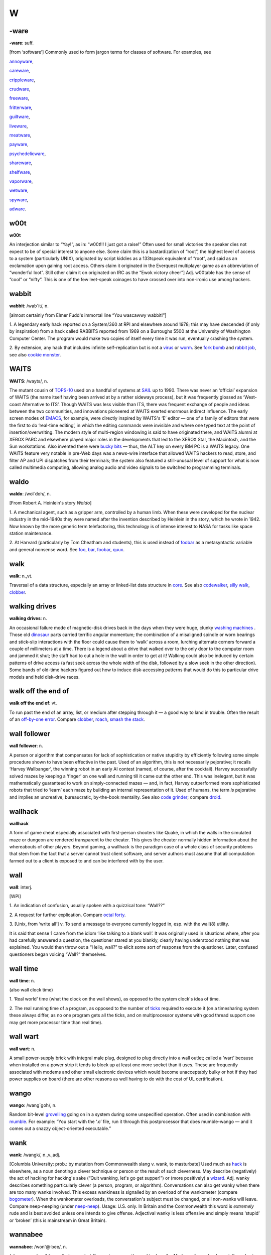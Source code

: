 ==
W
==

-ware
======


**-ware**: suff.

[from ‘software’] Commonly used to form jargon terms for classes of
software. For examples, see 

`annoyware <../A/annoyware.html>`__,

`careware <../C/careware.html>`__,

`crippleware <../C/crippleware.html>`__,

`crudware <../C/crudware.html>`__,

`freeware <../F/freeware.html>`__,

`fritterware <../F/fritterware.html>`__,

`guiltware <../G/guiltware.html>`__,

`liveware <../L/liveware.html>`__,

`meatware <../M/meatware.html>`__, 

`payware <../P/payware.html>`__,

`psychedelicware <../P/psychedelicware.html>`__,

`shareware <../S/shareware.html>`__,

`shelfware <../S/shelfware.html>`__,

`vaporware <../V/vaporware.html>`__, 

`wetware <wetware.html>`__,

`spyware <../S/spyware.html>`__,

`adware <../A/adware.html>`__.



w00t
============


**w00t**

An interjection similar to “Yay!”, as in: “w00t!!! I just got a raise!”
Often used for small victories the speaker dies not expect to be of
special interest to anyone else. Some claim this is a bastardization of
“root”, the highest level of access to a system (particularly UNIX),
originated by script kiddies as a 133tspeak equivalent of “root”, and
said as an exclamation upon gaining root access. Others claim it
originated in the Everquest multiplayer game as an abbreviation of
“wonderful loot”. Still other claim it on originated on IRC as the “Ewok
victory cheer”] Adj. w00table has the sense of “cool” or “nifty”. This
is one of the few leet-speak coinages to have crossed over into
non-ironic use among hackers.

wabbit
============



**wabbit**: /wab´it/, n.

[almost certainly from Elmer Fudd's immortal line “You wascawwy
wabbit!”]

1. A legendary early hack reported on a System/360 at RPI and elsewhere
around 1978; this may have descended (if only by inspiration) from a
hack called RABBITS reported from 1969 on a Burroughs 5500 at the
University of Washington Computer Center. The program would make two
copies of itself every time it was run, eventually crashing the system.

2. By extension, any hack that includes infinite self-replication but is
not a `virus <../V/virus.html>`__ or `worm <worm.html>`__. See
`fork bomb <../F/fork-bomb.html>`__ and `rabbit
job <../R/rabbit-job.html>`__, see also `cookie
monster <../C/cookie-monster.html>`__.


WAITS
=======



**WAITS**: /wayts/, n.

The mutant cousin of `TOPS-10 <../T/TOPS-10.html>`__ used on a handful
of systems at `SAIL <../S/SAIL.html>`__ up to 1990. There was never an
‘official’ expansion of WAITS (the name itself having been arrived at by
a rather sideways process), but it was frequently glossed as ‘West-coast
Alternative to ITS’. Though WAITS was less visible than ITS, there was
frequent exchange of people and ideas between the two communities, and
innovations pioneered at WAITS exerted enormous indirect influence. The
early screen modes of `EMACS <../E/EMACS.html>`__, for example, were
directly inspired by WAITS's ‘E’ editor — one of a family of editors
that were the first to do ‘real-time editing’, in which the editing
commands were invisible and where one typed text at the point of
insertion/overwriting. The modern style of multi-region windowing is
said to have originated there, and WAITS alumni at XEROX PARC and
elsewhere played major roles in the developments that led to the XEROX
Star, the Macintosh, and the Sun workstations. Also invented there were
`bucky bits <../B/bucky-bits.html>`__ — thus, the ALT key on every IBM
PC is a WAITS legacy. One WAITS feature very notable in pre-Web days was
a news-wire interface that allowed WAITS hackers to read, store, and
filter AP and UPI dispatches from their terminals; the system also
featured a still-unusual level of support for what is now called
multimedia computing, allowing analog audio and video signals to be
switched to programming terminals.


waldo
===========



**waldo**: /wol´doh/, n.

[From Robert A. Heinlein's story *Waldo*]

1. A mechanical agent, such as a gripper arm, controlled by a human
limb. When these were developed for the nuclear industry in the
mid-1940s they were named after the invention described by Heinlein in
the story, which he wrote in 1942. Now known by the more generic term
telefactoring, this technology is of intense interest to NASA for tasks
like space station maintenance.

2. At Harvard (particularly by Tom Cheatham and students), this is used
instead of `foobar <../F/foobar.html>`__ as a metasyntactic variable
and general nonsense word. See `foo <../F/foo.html>`__,
`bar <../B/bar.html>`__, `foobar <../F/foobar.html>`__,
`quux <../Q/quux.html>`__.


walk
=======



**walk**: n.,vt.

Traversal of a data structure, especially an array or linked-list data
structure in `core <../C/core.html>`__. See also
`codewalker <../C/codewalker.html>`__, `silly
walk <../S/silly-walk.html>`__, `clobber <../C/clobber.html>`__.



walking drives
==============



**walking drives**: n.

An occasional failure mode of magnetic-disk drives back in the days when
they were huge, clunky `washing machines <washing-machine.html>`__ .
Those old `dinosaur <../D/dinosaur.html>`__ parts carried terrific
angular momentum; the combination of a misaligned spindle or worn
bearings and stick-slip interactions with the floor could cause them to
‘walk’ across a room, lurching alternate corners forward a couple of
millimeters at a time. There is a legend about a drive that walked over
to the only door to the computer room and jammed it shut; the staff had
to cut a hole in the wall in order to get at it! Walking could also be
induced by certain patterns of drive access (a fast seek across the
whole width of the disk, followed by a slow seek in the other
direction). Some bands of old-time hackers figured out how to induce
disk-accessing patterns that would do this to particular drive models
and held disk-drive races.



walk off the end of
====================



**walk off the end of**: vt.

To run past the end of an array, list, or medium after stepping through
it — a good way to land in trouble. Often the result of an `off-by-one
error <../O/off-by-one-error.html>`__. Compare
`clobber <../C/clobber.html>`__, `roach <../R/roach.html>`__,
`smash the stack <../S/smash-the-stack.html>`__.


wall follower
=================


**wall follower**: n.

A person or algorithm that compensates for lack of sophistication or
native stupidity by efficiently following some simple procedure shown to
have been effective in the past. Used of an algorithm, this is not
necessarily pejorative; it recalls ‘Harvey Wallbanger’, the winning
robot in an early AI contest (named, of course, after the cocktail).
Harvey successfully solved mazes by keeping a ‘finger’ on one wall and
running till it came out the other end. This was inelegant, but it was
mathematically guaranteed to work on simply-connected mazes — and, in
fact, Harvey outperformed more sophisticated robots that tried to
‘learn’ each maze by building an internal representation of it. Used of
humans, the term *is* pejorative and implies an uncreative,
bureaucratic, by-the-book mentality. See also `code
grinder <../C/code-grinder.html>`__; compare
`droid <../D/droid.html>`__.

wallhack
================


**wallhack**

A form of game cheat especially associated with first-person shooters
like Quake, in which the walls in the simulated maze or dungeon are
rendered transparent to the cheater. This gives the cheater normally
hidden information about the whereabouts of other players. Beyond
gaming, a wallhack is the paradigm case of a whole class of security
problems that stem from the fact that a server cannot trust client
software, and server authors must assume that all computation farmed out
to a client is exposed to and can be interfered with by the user.


wall
=======



**wall**: interj.

[WPI]

1. An indication of confusion, usually spoken with a quizzical tone:
“Wall??”

2. A request for further explication. Compare `octal
forty <../O/octal-forty.html>`__.

3. [Unix, from ‘write all’] v. To send a message to everyone currently
logged in, esp. with the wall(8) utility.

It is said that sense 1 came from the idiom ‘like talking to a blank
wall’. It was originally used in situations where, after you had
carefully answered a question, the questioner stared at you blankly,
clearly having understood nothing that was explained. You would then
throw out a “Hello, wall?” to elicit some sort of response from the
questioner. Later, confused questioners began voicing “Wall?”
themselves.



wall time
=============


**wall time**: n.

(also wall clock time)

1. ‘Real world’ time (what the clock on the wall shows), as opposed to
the system clock's idea of time.

2. The real running time of a program, as opposed to the number of
`ticks <../T/tick.html>`__ required to execute it (on a timesharing
system these always differ, as no one program gets all the ticks, and on
multiprocessor systems with good thread support one may get more
processor time than real time).



wall wart
==========



**wall wart**: n.

A small power-supply brick with integral male plug, designed to plug
directly into a wall outlet; called a ‘wart’ because when installed on a
power strip it tends to block up at least one more socket than it uses.
These are frequently associated with modems and other small electronic
devices which would become unacceptably bulky or hot if they had power
supplies on board (there are other reasons as well having to do with the
cost of UL certification).



wango
==========



**wango**: /wang´goh/, n.

Random bit-level `grovelling <../G/grovel.html>`__ going on in a
system during some unspecified operation. Often used in combination with
`mumble <../M/mumble.html>`__. For example: “You start with the ‘.o’
file, run it through this postprocessor that does mumble-wango — and it
comes out a snazzy object-oriented executable.”


wank
=======





**wank**: /wangk/, n.,v.,adj.

[Columbia University: prob.: by mutation from Commonwealth slang v.
wank, to masturbate] Used much as `hack <../H/hack.html>`__ is
elsewhere, as a noun denoting a clever technique or person or the result
of such cleverness. May describe (negatively) the act of hacking for
hacking's sake (“Quit wanking, let's go get supper!”) or (more
positively) a `wizard <wizard.html>`__. Adj. wanky describes something
particularly clever (a person, program, or algorithm). Conversations can
also get wanky when there are too many wanks involved. This excess
wankiness is signalled by an overload of the wankometer (compare
`bogometer <../B/bogometer.html>`__). When the wankometer overloads,
the conversation's subject must be changed, or all non-wanks will leave.
Compare neep-neeping (under `neep-neep <../N/neep-neep.html>`__).
Usage: U.S. only. In Britain and the Commonwealth this word is
*extremely* rude and is best avoided unless one intends to give offense.
Adjectival wanky is less offensive and simply means ‘stupid’ or ‘broken’
(this is mainstream in Great Britain).

wannabee
============




**wannabee**: /won'@·bee/, n.

(also, more plausibly, spelled wannabe) [from a term recently used to
describe Madonna fans who dress, talk, and act like their idol; prob.:
originally from biker slang] A would-be `*hacker* <../H/hacker.html>`__.
The connotations of this term differ sharply depending on the age and
exposure of the subject. Used of a person who is in or might be entering
`larval stage <../L/larval-stage.html>`__, it is semi-approving; such
wannabees can be annoying but most hackers remember that they, too, were
once such creatures. When used of any professional programmer, CS
academic, writer, or `suit <../S/suit.html>`__, it is derogatory,
implying that said person is trying to cuddle up to the hacker mystique
but doesn't, fundamentally, have a prayer of understanding what it is
all about. Overuse of terms from this lexicon is often an indication of
the `wannabee <wannabee.html>`__ nature. Compare
`newbie <../N/newbie.html>`__.

Historical note: The wannabee phenomenon has a slightly different flavor
now (1993) than it did ten or fifteen years ago. When the people who are
now hackerdom's tribal elders were in `larval
stage <../L/larval-stage.html>`__, the process of becoming a hacker was
largely unconscious and unaffected by models known in popular culture —
communities formed spontaneously around people who, *as individuals*,
felt irresistibly drawn to do hackerly things, and what wannabees
experienced was a fairly pure, skill-focused desire to become similarly
wizardly. Those days of innocence are gone forever; society's adaptation
to the advent of the microcomputer after 1980 included the elevation of
the hacker as a new kind of folk hero, and the result is that some
people semi-consciously set out to *be hackers* and borrow hackish
prestige by fitting the popular image of hackers. Fortunately, to do
this really well, one has to actually become a wizard. Nevertheless,
old-time hackers tend to share a poorly articulated disquiet about the
change; among other things, it gives them mixed feelings about the
effects of public compendia of lore like this one.



war-chalking
===============




**war-chalking**

[play on `war-driving <war-driving.html>`__; the first syllable has
since been reinterpreted as an acronym for “wireless access revolution”]
The practice of using chalk marks similar to hobo signs to indicate the
nearby presence of a wireless Internet access point, a boon to strolling
hackers with laptops. The concept was first floated in early 2002 and
was instantly seized upon with cries of glee by hackers all over the
portions of the world urbanized enough to have sidewalks and access
points. The process rather recalls the explosive spread of heraldry in
the medieval Europe of the 1120s. There is a site that `explains the
symbology <http://www.warchalking.org/>`__;.



war dialer
=============


**war dialer**: n.

[originally from ‘wargames dialer’, a reference to the movie *War
Games*] A cracking tool, a program that calls a given list or range of
phone numbers and records those which answer with handshake tones (and
so might be entry points to computer or telecommunications systems).
Some of these programs have become quite sophisticated, and can now
detect modem, fax, or PBX tones and log each one separately. The war
dialer is one of the most important tools in the
`phreaker's <../P/phreaker.html>`__ kit. These programs evolved from
early `demon dialer <../D/demon-dialer.html>`__\ s.



war-driving
=============


**war-driving**

[play on `war dialer <war-dialer.html>`__; also as single word
wardriving] Driving around looking for unsecured wireless Internet
access points to connect to. More at the `War Driving home
page <http://www.personaltelco.net/index.cgi/WarDriving>`__. Compare
`war-chalking <war-chalking.html>`__.



warez d00dz
===============



**warez d00dz**: /weirz doodz/, n.

A substantial subculture of `crackers <../C/cracker.html>`__ refer
to themselves as warez d00dz; there is evidently some connection with
`B1FF <../B/B1FF.html>`__ here. As ‘Ozone Pilot’, one former warez
d00d, wrote:

    Warez d00dz get illegal copies of copyrighted software. If it has
    copy protection on it, they break the protection so the software can
    be copied. Then they distribute it around the world via several
    gateways. Warez d00dz form badass group names like RAZOR and the
    like. They put up boards that distribute the latest ware, or pirate
    program. The whole point of the Warez sub-culture is to get the
    pirate program released and distributed before any other group. I
    know, I know. But don't ask, and it won't hurt as much. This is how
    they prove their poweress [sic]. It gives them the right to say, “I
    released King's Quest IVXIX before you so obviously my testicles are
    larger.” Again don't ask...

The studly thing to do if one is a warez d00d, it appears, is emit 0-day
warez, that is copies of commercial software copied and cracked on the
same day as its retail release. Warez d00ds also hoard software in a big
way, collecting untold megabytes of arcade-style games, pornographic
JPGs, and applications they'll never use onto their hard disks. As Ozone
Pilot acutely observes:

    [BELONG] is the only word you will need to know. Warez d00dz want to
    belong. They have been shunned by everyone, and thus turn to
    cyberspace for acceptance. That is why they always start groups like
    TGW, FLT, USA and the like. Structure makes them happy. [...] Warez
    d00dz will never have a handle like “Pink Daisy” because warez d00dz
    are insecure. Only someone who is very secure with a good dose of
    self-esteem can stand up to the cries of fag and girlie-man. More
    likely you will find warez d00dz with handles like: Doctor Death,
    Deranged Lunatic, Hellraiser, Mad Prince, Dreamdevil, The Unknown,
    Renegade Chemist, Terminator, and Twin Turbo. They like to sound
    badass when they can hide behind their terminals. More likely, if
    you were given a sample of 100 people, the person whose handle is
    Hellraiser is the last person you'd associate with the name.

The contrast with Internet hackers is stark and instructive. See

`cracker <../C/cracker.html>`__, `wannabee <wannabee.html>`__, `handle <../H/handle.html>`__, `elite <../E/elite.html>`__, `courier <../C/courier.html>`__, `leech <../L/leech.html>`__; compare `weenie <weenie.html>`__, `spod <../S/spod.html>`__.



warez
==========



**warez**: /weirz/, n.

Widely used in `cracker <../C/cracker.html>`__ subcultures to denote
cracked version of commercial software, that is versions from which
copy-protection has been stripped. Hackers recognize this term but don't
use it themselves. See `warez d00dz <warez-d00dz.html>`__,
`courier <../C/courier.html>`__, `leech <../L/leech.html>`__, `elite <../E/elite.html>`__.



warez kiddies
==============


**warez kiddies**: n.

Even more derogatory way of referring to `warez
d00dz <warez-d00dz.html>`__; refers to the fact that most warez d00dz
are around the age of puberty. Compare `script
kiddies <../S/script-kiddies.html>`__.



warlording
================


**warlording**: v.

[from the Usenet group ``alt.fan.warlord``] The act of excoriating a
bloated, ugly, or derivative `sig block <../S/sig-block.html>`__.
Common grounds for warlording include the presence of a signature
rendered in a `BUAF <../B/BUAF.html>`__, over-used or cliched `sig
quotes <../S/sig-quote.html>`__, ugly `ASCII
art <../A/ASCII-art.html>`__, or simply excessive size. The original
‘Warlord’ was a `B1FF <../B/B1FF.html>`__-like
`newbie <../N/newbie.html>`__ c.1991 who featured in his sig a
particularly large and obnoxious ASCII graphic resembling the sword of
Conan the Barbarian in the 1981 John Milius movie; the group name
``alt.fan.warlord`` was sarcasm, and the characteristic mode of
warlording is devastatingly sarcastic praise. See also `McQuary
limit <../M/McQuary-limit.html>`__.


warm boot
=============



**warm boot**: n.

See `boot <../B/boot.html>`__.



wart
=========



**wart**: n.

A small, `crocky <../C/crock.html>`__ `feature <../F/feature.html>`__ that sticks out of an otherwise `clean <../C/clean.html>`__ design. Something conspicuous for
localized ugliness, especially a special-case exception to a general
rule. For example, in some versions of csh(1), single quotes literalize
every character inside them except ``!``. In ANSI C, the ``??`` syntax
used for obtaining ASCII characters in a foreign environment is a wart.
See also `miswart <../M/miswart.html>`__.



washing machine
================


**washing machine**: n.

1. Old-style 14-inch hard disks in floor-standing cabinets. So called
because of the size of the cabinet and the ‘top-loading’ access to the
media packs — and, of course, they were always set on ‘spin cycle’. The
washing-machine idiom transcends language barriers; it is even used in
Russian hacker jargon. See also `walking
drives <walking-drives.html>`__. The thick channel cables connecting
these were called bit hoses (see `hose <../H/hose.html>`__, sense 3).

|image0|



2. [CMU] A machine used exclusively for `washing
software <washing-software.html>`__. CMU has clusters of these.


.. |image0| image:: ../graphics/76-02-14.png

washing software
=================




**washing software**: n.

The process of recompiling a software distribution (used more often when
the recompilation is occuring from scratch) to pick up and merge
together all of the various changes that have been made to the source.

water MIPS
===========



**water MIPS**: n.

(see `MIPS <../M/MIPS.html>`__, sense 2) Large, water-cooled machines
of either today's ECL-supercomputer flavor or yesterday's traditional
`mainframe <../M/mainframe.html>`__ type.

|image0|

A really unusual kind of `water MIPS <water-MIPS.html>`__.



.. |image0| image:: ../graphics/74-08-18.png

wave a dead chicken
=====================



**wave a dead chicken**: v.

To perform a ritual in the direction of crashed software or hardware
that one believes to be futile but is nevertheless necessary so that
others are satisfied that an appropriate degree of effort has been
expended. “I'll wave a dead chicken over the source code, but I really
think we've run into an OS bug.” Compare `voodoo
programming <../V/voodoo-programming.html>`__, `rain dance <../R/rain-dance.html>`__; see also `casting the runes <../C/casting-the-runes.html>`__.



weasel
============



**weasel**: n.

[Cambridge] A naive user, one who deliberately or accidentally does
things that are stupid or ill-advised. Roughly synonymous with
`loser <../L/loser.html>`__.



webify
===========



**webify**: n.

To put a piece of (possibly already existing) material on the WWW.
Frequently used for papers (“Why don't you webify all your
publications?”) or for demos (“They webified their 6.866 final
project”). This term seems to have been (rather logically) independently
invented multiple times in the early 1990s.



webmaster
==============


**webmaster**: n.

[WWW: from `postmaster <../P/postmaster.html>`__] The person at a site
providing World Wide Web information who is responsible for maintaining
the public pages and keeping the Web server running and properly
configured.



web pointer
=============




**web pointer**: n.

A World Wide Web `URL <../U/URL.html>`__. See also
`hotlink <../H/hotlink.html>`__, which has slightly different
connotations.



web ring
===========



**web ring**: n.

Two or more web sites connected by prominent links between sites sharing
a common interest or theme. Usually such cliques have the topology of a
ring, in order to make it easy for visitors to navigate through all of
them.


web toaster
=============




**web toaster**: n.

A small specialized computer, shipped with no monitor or keyboard or any
other external peripherals, pre-configured to be controlled through an
Ethernet port and function as a WWW server. Products of this kind (for
example the Cobalt Qube) are often about the size of a toaster. See
`toaster <../T/toaster.html>`__; compare `video
toaster <../V/video-toaster.html>`__.

wedged
============




**wedged**: adj.

1. To be stuck, incapable of proceeding without help. This is different
from having crashed. If the system has crashed, it has become totally
non-functioning. If the system is wedged, it is trying to do something
but cannot make progress; it may be capable of doing a few things, but
not be fully operational. For example, a process may become wedged if it
`deadlocks <../D/deadlock.html>`__ with another (but not all
instances of wedging are deadlocks). See also
`gronk <../G/gronk.html>`__, `locked up <../L/locked-up.html>`__,
`hosed <../H/hosed.html>`__, `hung <../H/hung.html>`__ (wedged is
more severe than `*hung* <../H/hung.html>`__).

2. Often refers to humans suffering misconceptions. “He's totally wedged
— he's convinced that he can levitate through meditation.”

3. [Unix] Specifically used to describe the state of a TTY left in a
losing state by abort of a screen-oriented program or one that has
messed with the line discipline in some obscure way.

There is some dispute over the origin of this term. It is usually
thought to derive from a common description of recto-cranial inversion;
however, it may actually have originated with older ‘hot-press’ printing
technology in which physical type elements were locked into type frames
with wedges driven in by mallets. Once this had been done, no changes in
the typesetting for that page could be made.


wedgie
===========

`Prev <wedged.html>`__ 

W

 `Next <wedgitude.html>`__

--------------

**wedgie**: n.

[Fairchild] A bug. Prob. related to `*wedged* <wedged.html>`__.

--------------

+---------------------------+----------------------------+------------------------------+
| `Prev <wedged.html>`__    | `Up <../W.html>`__         |  `Next <wedgitude.html>`__   |
+---------------------------+----------------------------+------------------------------+
| wedged                    | `Home <../index.html>`__   |  wedgitude                   |
+---------------------------+----------------------------+------------------------------+

wedgitude
==============

`Prev <wedgie.html>`__ 

W

 `Next <weeble.html>`__

--------------

**wedgitude**: /wedj´i·t[y]ood/, n.

The quality or state of being `*wedged* <wedged.html>`__.

--------------

+---------------------------+----------------------------+---------------------------+
| `Prev <wedgie.html>`__    | `Up <../W.html>`__         |  `Next <weeble.html>`__   |
+---------------------------+----------------------------+---------------------------+
| wedgie                    | `Home <../index.html>`__   |  weeble                   |
+---------------------------+----------------------------+---------------------------+

weeble
======================

`Prev <wedgitude.html>`__ 

W

 `Next <weeds.html>`__

--------------

**weeble**: /weeb´l/, interj.

[Cambridge] Used to denote frustration, usually at amazing stupidity. “I
stuck the disk in upside down.” “Weeble....”.

--------------

+------------------------------+----------------------------+--------------------------+
| `Prev <wedgitude.html>`__    | `Up <../W.html>`__         |  `Next <weeds.html>`__   |
+------------------------------+----------------------------+--------------------------+
| wedgitude                    | `Home <../index.html>`__   |  weeds                   |
+------------------------------+----------------------------+--------------------------+

weeds
==================

`Prev <weeble.html>`__ 

W

 `Next <weenie.html>`__

--------------

**weeds**: n.

1. Refers to development projects or algorithms that have no possible
relevance or practical application. Comes from ‘off in the weeds’. Used
in phrases like “lexical analysis for microcode is serious weeds....”

2. At CDC/ETA before its demise, the phrase go off in the weeds was
equivalent mainstream hackerdom's `*jump off into never-never
land* <../J/jump-off-into-never-never-land.html>`__.

--------------

+---------------------------+----------------------------+---------------------------+
| `Prev <weeble.html>`__    | `Up <../W.html>`__         |  `Next <weenie.html>`__   |
+---------------------------+----------------------------+---------------------------+
| weeble                    | `Home <../index.html>`__   |  weenie                   |
+---------------------------+----------------------------+---------------------------+

weenie
=============

`Prev <weeds.html>`__ 

W

 `Next <Weenix.html>`__

--------------

**weenie**: n.

1. [on BBSes] Any of a species of luser resembling a less amusing
version of `*B1FF* <../B/B1FF.html>`__ that infests many
`*BBS* <../B/BBS.html>`__ systems. The typical weenie is a teenage boy
with poor social skills travelling under a grandiose
`*handle* <../H/handle.html>`__ derived from fantasy or heavy-metal rock
lyrics. Among sysops, the weenie problem refers to the marginally
literate and profanity-laden `*flamage* <../F/flamage.html>`__ weenies
tend to spew all over a newly-discovered BBS. Compare
`*spod* <../S/spod.html>`__, `*geek* <../G/geek.html>`__, `*terminal
junkie* <../T/terminal-junkie.html>`__, `*warez
d00dz* <warez-d00dz.html>`__.

2. [among hackers] When used with a qualifier (for example, as in `*Unix
weenie* <../U/Unix-weenie.html>`__, VMS weenie, IBM weenie) this can be
either an insult or a term of praise, depending on context, tone of
voice, and whether or not it is applied by a person who considers him or
herself to be the same sort of weenie. Implies that the weenie has put a
major investment of time, effort, and concentration into the area
indicated; whether this is good or bad depends on the hearer's judgment
of how the speaker feels about that area. See also
`*bigot* <../B/bigot.html>`__.

3. The semicolon character, ``;`` (ASCII 0111011).

--------------

+--------------------------+----------------------------+---------------------------+
| `Prev <weeds.html>`__    | `Up <../W.html>`__         |  `Next <Weenix.html>`__   |
+--------------------------+----------------------------+---------------------------+
| weeds                    | `Home <../index.html>`__   |  Weenix                   |
+--------------------------+----------------------------+---------------------------+

Weenix
===========

`Prev <weenie.html>`__ 

W

 `Next <well-behaved.html>`__

--------------

**Weenix**: /wee´niks/, n.

1. [ITS] A derogatory term for `*Unix* <../U/Unix.html>`__, derived from
`*Unix weenie* <../U/Unix-weenie.html>`__. According to one noted
ex-ITSer, it is “the operating system preferred by Unix Weenies:
typified by poor modularity, poor reliability, hard file deletion, no
file version numbers, case sensitivity everywhere, and users who believe
that these are all advantages”. (Some ITS fans behave as though they
believe Unix stole a future that rightfully belonged to them. See
`*ITS* <../I/ITS.html>`__, sense 2.)

2. [Brown University] A Unix-like OS developed for tutorial purposes at
Brown University. See
`http://www.cs.brown.edu/courses/cs167/weenix.html <http://www.cs.brown.edu/courses/cs167/weenix.html>`__.
Named independently of the ITS usage.

--------------

+---------------------------+----------------------------+---------------------------------+
| `Prev <weenie.html>`__    | `Up <../W.html>`__         |  `Next <well-behaved.html>`__   |
+---------------------------+----------------------------+---------------------------------+
| weenie                    | `Home <../index.html>`__   |  well-behaved                   |
+---------------------------+----------------------------+---------------------------------+

well-behaved
==================

`Prev <Weenix.html>`__ 

W

 `Next <well-connected.html>`__


**well-behaved**: adj.

1. Software that does its job quietly and without counterintuitive
effects. Esp.: said of software having an interface spec sufficiently
simple and well-defined that it can be used as a
`*tool* <../T/tool.html>`__ by other software. See
`*cat* <../C/cat.html>`__.

2. Said of an algorithm that doesn't `*crash* <../C/crash.html>`__ or
`*blow up* <../B/blow-up.html>`__, even when given
`*pathological* <../P/pathological.html>`__ input. Implies that the
stability of the algorithm is intrinsic, which makes this somewhat
different from `*bulletproof* <../B/bulletproof.html>`__.

--------------

+---------------------------+----------------------------+-----------------------------------+
| `Prev <Weenix.html>`__    | `Up <../W.html>`__         |  `Next <well-connected.html>`__   |
+---------------------------+----------------------------+-----------------------------------+
| Weenix                    | `Home <../index.html>`__   |  well-connected                   |
+---------------------------+----------------------------+-----------------------------------+

well-connected
====================

`Prev <well-behaved.html>`__ 

W

 `Next <wetware.html>`__

--------------

**well-connected**: adj.

Said of a computer installation, asserts that it has reliable email
links with the network and/or that it relays a large fraction of
available `*Usenet* <../U/Usenet.html>`__ newsgroups. Well-known can be
almost synonymous, but also implies that the site's name is familiar to
many (due perhaps to an archive service or active Usenet users).

--------------

+---------------------------------+----------------------------+----------------------------+
| `Prev <well-behaved.html>`__    | `Up <../W.html>`__         |  `Next <wetware.html>`__   |
+---------------------------------+----------------------------+----------------------------+
| well-behaved                    | `Home <../index.html>`__   |  wetware                   |
+---------------------------------+----------------------------+----------------------------+

wetware
==============


**wetware**: /wet´weir/, n.

[prob.: from the novels of Rudy Rucker]

1. The human nervous system, as opposed to computer hardware or
software. “Wetware has 7 plus or minus 2 temporary registers.”

2. Human beings (programmers, operators, administrators) attached to a
computer system, as opposed to the system's hardware or software. See
`*liveware* <../L/liveware.html>`__,
`*meatware* <../M/meatware.html>`__.

--------------

+-----------------------------------+----------------------------+--------------------------+
| `Prev <well-connected.html>`__    | `Up <../W.html>`__         |  `Next <whack.html>`__   |
+-----------------------------------+----------------------------+--------------------------+
| well-connected                    | `Home <../index.html>`__   |  whack                   |
+-----------------------------------+----------------------------+--------------------------+

whack-a-mole
=============================

`Prev <whack.html>`__ 

W

 `Next <whacker.html>`__

--------------

**whack-a-mole**: n.

[from the carnival game which involves quickly and repeatedly hitting
the heads of mechanical moles with a mallet as they pop up from their
holes.]

1. The practice of repeatedly causing spammers' `*throwaway
account* <../T/throwaway-account.html>`__\ s and drop boxes to be
terminated.

2. After sense 1 became established in the mid-1990s the term passed
into more generalized use, and now is commonly found in such
combinations as whack-a-mole windows; the obnoxious pop-up advertisement
windows spawned in flocks when you surf to sites like Angelfire or
Lycos.

--------------

+--------------------------+----------------------------+----------------------------+
| `Prev <whack.html>`__    | `Up <../W.html>`__         |  `Next <whacker.html>`__   |
+--------------------------+----------------------------+----------------------------+
| whack                    | `Home <../index.html>`__   |  whacker                   |
+--------------------------+----------------------------+----------------------------+

whacker
=================

`Prev <whack-a-mole.html>`__ 

W

 `Next <whales.html>`__

--------------

**whacker**: n.

[University of Maryland: from `*hacker* <../H/hacker.html>`__]

1. A person, similar to a `*hacker* <../H/hacker.html>`__, who enjoys
exploring the details of programmable systems and how to stretch their
capabilities. Whereas a hacker tends to produce great hacks, a whacker
only ends up whacking the system or program in question. Whackers are
often quite egotistical and eager to claim `*wizard* <wizard.html>`__
status, regardless of the views of their peers.

2. A person who is good at programming quickly, though rather poorly and
ineptly.


whack




**whack**: v.

According to arch-hacker James Gosling (designer of
`NeWS <../N/NeWS.html>`__, `GOSMACS <../G/GOSMACS.html>`__ and
Java), to “...modify a program with no idea whatsoever how it works.”
(See `whacker <whacker.html>`__.) It is actually possible to do this
in nontrivial circumstances if the change is small and well-defined and
you are very good at `glarking <../G/glark.html>`__\ ing things from
context. As a trivial example, it is relatively easy to change all
**stderr** writes to **stdout** writes in a piece of C filter code which
remains otherwise mysterious.



whales
=========


**whales**: n.

See `*like kicking dead whales down the
beach* <../L/like-kicking-dead-whales-down-the-beach.html>`__.


What's a spline?
====================


**What's a spline?**

[XEROX PARC] This phrase expands to: “You have just used a term that
I've heard for a year and a half, and I feel I should know, but don't.
My curiosity has finally overcome my guilt.” The PARC lexicon adds
“Moral: don't hesitate to ask questions, even if they seem obvious.”

wheel bit
=============





**wheel bit**: n.

A privilege bit that allows the possessor to perform some restricted
operation on a timesharing system, such as read or write any file on the
system regardless of protections, change or look at any address in the
running monitor, crash or reload the system, and kill or create jobs and
user accounts. The term was invented on the TENEX operating system, and
carried over to TOPS-20, XEROX-IFS, and others. The state of being in a
privileged logon is sometimes called wheel mode. This term entered the
Unix culture from TWENEX in the mid-1980s and has been gaining
popularity there (esp. at university sites). See also
`root <../R/root.html>`__.



wheel
===========

`Prev <Whats-a-spline.html>`__ 

W

 `Next <wheel-bit.html>`__

--------------

**wheel**: n.

[from slang ‘big wheel’ for a powerful person] A person who has an
active `*wheel bit* <wheel-bit.html>`__. “We need to find a wheel to
unwedge the hung tape drives.” (See `wedged <wedged.html>`__, sense
1.) The traditional name of security group zero in
`BSD <../B/BSD.html>`__ (to which the major system-internal users like
`root <../R/root.html>`__ belong) is ‘wheel’. Some vendors have
expanded on this usage, modifying Unix so that only members of group
‘wheel’ can `go root <../G/go-root.html>`__.



wheel of reincarnation
========================




**wheel of reincarnation**

[coined in a paper by T.H. Myer and I.E. Sutherland *On the Design of
Display Processors*, Comm. ACM, Vol. 11, no. 6, June 1968)] Term used to
refer to a well-known effect whereby function in a computing system
family is migrated out to special-purpose peripheral hardware for speed,
then the peripheral evolves toward more computing power as it does its
job, then somebody notices that it is inefficient to support two
asymmetrical processors in the architecture and folds the function back
into the main CPU, at which point the cycle begins again.

Several iterations of this cycle have been observed in
graphics-processor design, and at least one or two in communications and
floating-point processors. Also known as the Wheel of Life, the Wheel of
Samsara, and other variations of the basic Hindu/Buddhist theological
idea. See also `blitter <../B/blitter.html>`__.



wheel wars
==============



**wheel wars**: n.

[Stanford University] A period in `larval
stage <../L/larval-stage.html>`__ during which student hackers hassle
each other by attempting to log each other out of the system, delete
each other's files, and otherwise wreak havoc, usually at the expense of
the lesser users.



white hat
===============

**white hat**

See `black hat <../B/black-hat.html>`__.



whitelist
===========



**whitelist**: n.

The opposite of a blacklist. That is, instead of being an explicit list
of people who are banned, it's an explicit list of people who are to be
admitted. Hackers use this especially of lists of email addresses that
are explicitly enabled to get past strict anti-spam filters.



whizzy
=========


**whizzy**: adj.

(alt.: wizzy) [Sun] Describes a `cuspy <../C/cuspy.html>`__ program;
one that is feature-rich and well presented.



Whorfian mind-lock
=====================



**Whorfian mind-lock**

[from the Lojban-language list] Software designs are often restricted in
unavoidable ways by the capacities of the operating system or hardware
they have to work with. Sometimes they are restricted in avoidable ways
by mental habits a developer has picked up from a particular language or
environment (perhaps a now-obsolete one) and never discarded. When a
design develops complications that are the result of a mental habit that
is no longer adaptive, the developer has succumbed to Whorfian
mind-lock. The design itself has been ‘whorfed’.

For example, some Unix designs are whorfed by the assumption that
directory searches are linear and expensive for large directories;
therefore directories must be kept small. Another common way to succumb
to Whorfian mind-lock is to do serial processing with a small working
set rather than slurping an entire file or data structure into memory;
the hidden assumption here is that not much core is available and
virtual memory works poorly if at all. Detecting Whorfian mind-lock is
important, because it tends to introduce unnecessary complexity and
bugs.

wibble
=============



**wibble**

[UK, perh. originally from the first *Roger Irrelevant* strip in *VIZ*
comics, spread via *Your Sinclair magazine in the 1980s and early
1990s*]

1. n.,v. Commonly used to describe chatter, content-free remarks or
other essentially meaningless contributions to threads in newsgroups.
“Oh, rspence is wibbling again”.

2. [UK IRC] An explicit on-line no-op.

3. One of the preferred `*metasyntactic
variables* <../M/metasyntactic-variable.html>`__ in the UK, forming a
series with **wobble**, **wubble**, and **flob** (attributed to the
hilarious historical comedy *Blackadder*).

4. A pronunciation of the letters “www”, as seen in URLs; i.e.,
www.`foo.com <../F/foo.html>`__ may be pronounced “wibble dot foo
dot com” (compare `dub dub dub <../D/dub-dub-dub.html>`__).



WIBNI
===========



**WIBNI**: //, n.

[Bell Labs: Wouldn't It Be Nice If] What most requirements documents and
specifications consist entirely of. Compare
`IWBNI <../I/IWBNI.html>`__.

widget
=========




**widget**: n.

1. A meta-thing. Used to stand for a real object in didactic examples
(especially database tutorials). Legend has it that the original widgets
were holders for buggy whips. “But suppose the parts list for a widget
has 52 entries....”

2. [poss.: evoking ‘window gadget’] A user interface object in
`X <../X/X.html>`__ graphical user interfaces.


wiggles
================



**wiggles**: n.

[scientific computation] In solving partial differential equations by
finite difference and similar methods, wiggles are sawtooth
(up-down-up-down) oscillations at the shortest wavelength representable
on the grid. If an algorithm is unstable, this is often the most
unstable waveform, so it grows to dominate the solution. Alternatively,
stable (though inaccurate) wiggles can be generated near a discontinuity
by a Gibbs phenomenon.


wild side
===========



**wild side**

The public or uncontrolled side of a `firewall
machine <../F/firewall-machine.html>`__.



WIMP environment
======================


**WIMP environment**: n.

[acronym: ‘Window, Icon, Menu, Pointing device (or Pull-down menu)’] A
graphical-user-interface environment such as `*X* <../X/X.html>`__ or
the Macintosh interface, esp. as described by a hacker who prefers
command-line interfaces for their superior flexibility and
extensibility. However, it is also used without negative connotations;
one must pay attention to voice tone and other signals to interpret
correctly. See `menuitis <../M/menuitis.html>`__,
`user-obsequious <../U/user-obsequious.html>`__.


win big
========




**win big**: vi.

To experience serendipity. “I went shopping and won big; there was a
2-for-1 sale.” See `big win <../B/big-win.html>`__.

Winchester
==============



**Winchester**: n.

Informal generic term for sealed-enclosure magnetic-disk drives in which
the read-write head planes over the disk surface on an air cushion.
There is a legend that the name arose because the original 1973
engineering prototype for what later became the IBM 3340 featured two
30-megabyte volumes; 30--30 became ‘Winchester’ when somebody noticed
the similarity to the common term for a famous Winchester rifle (in the
latter, the first 30 referred to caliber and the second to the grain
weight of the charge). (It is sometimes incorrectly claimed that
Winchester was the laboratory in which the technology was developed.)



windoid
=============



**windoid**: n.

In the Macintosh world, a style of window with much less adornment
(smaller or missing title bar, zoom box, etc.) than a standard window.



window shopping
=====================================



**window shopping**: n.

[US Geological Survey] Among users of `WIMP
environments <WIMP-environment.html>`__ like `X <../X/X.html>`__ or
the Macintosh, extended experimentation with new window colors, fonts,
and icon shapes. This activity can take up hours of what might otherwise
have been productive working time. “I spent the afternoon window
shopping until I found the coolest shade of green for my active window
borders — now they perfectly match my medium slate blue background.”
Serious window shoppers will spend their days with bitmap editors,
creating new and different icons and background patterns for all to see.
Also: window dressing, the act of applying new fonts, colors, etc. See
`fritterware <../F/fritterware.html>`__, compare
`macdink <../M/macdink.html>`__.



Windowsitis
================



**Windowsitis**

1. As a disease of people: the tendency of inexperienced (or
Windows-experienced) Web developers have to use backslashes in URLs,
rather than the correct forward slashes.

2. As a disease of programs: to be a rigid, clunky, bug-prone
monstrosity, all glossy surface with a hollow interior.

Windoze
=========




**Windoze**: /win´dohz/, n.

See `Microsloth Windows <../M/Microsloth-Windows.html>`__. (Also
Losedoze.)

winged comments
==================

**winged comments**: n.

Comments set on the same line as code, as opposed to *boxed
comments <../B/boxed-comments.html>`__. In C, for example:

| 
|  d = sqrt(x\*x + y\*y);  /\* distance from origin \*/

Generally these refer only to the action(s) taken on that line.

|image0|


-------------------------+----------------------------+---------------------------+

.. |image0| image:: ../graphics/74-12-29.png

win
========


**win**

[MIT; now common everywhere]

1. vi. To succeed. A program wins if no unexpected conditions arise, or
(especially) if it is sufficiently `robust <../R/robust.html>`__ to
take exceptions in stride.

2. n. Success, or a specific instance thereof. A pleasing outcome. “So
it turned out I could use a `lexer <../L/lexer.html>`__ generator
instead of hand-coding my own pattern recognizer. What a win!” Emphatic
forms: moby win, super win, hyper-win (often used interjectively as a
reply). For some reason suitable win is also common at MIT, usually in
reference to a satisfactory solution to a problem. Oppose
`lose <../L/lose.html>`__; see also `big win <../B/big-win.html>`__,
which isn't quite just an intensification of win.



winkey
===========

--------------

**winkey**: n.

(alt.: winkey face) See `*emoticon* <../E/emoticon.html>`__.


winnage
==============


**winnage**: /win'@j/, n.

The situation when a lossage is corrected, or when something is winning.

winner
=============



**winner**

1. n. An unexpectedly good situation, program, programmer, or person.

2. real winner: Often sarcastic, but also used as high praise (see also
the note under `user <../U/user.html>`__). “He's a real winner — never
reports a bug till he can duplicate it and send in an example.”



winnitude
============


**winnitude**: /win'@·t[y]ood/, n.

The quality of winning (as opposed to `winnage <winnage.html>`__,
which is the result of winning). “Guess what? They tweaked the microcode
and now the LISP interpreter runs twice as fast as it used to.” “That's
really great! Boy, what winnitude!” “Yup. I'll probably get a
half-hour's winnage on the next run of my program.” Perhaps curiously,
the obvious antonym ‘lossitude’ is rare.


Wintel
=========



**Wintel**: n.

Microsoft Windows plus Intel — the tacit alliance that dominated desktop
computing in the 1990s. After 1999 it began to break up under pressure
from `*Linux* <../L/Linux.html>`__; see `*Lintel* <../L/Lintel.html>`__.



Wintendo
===========



**Wintendo**: /win·ten´doh/, n.

[Play on “Nintendo”] A PC running the Windows operating system kept
primarily for the purpose of viewing multimedia and playing games. The
implication is that the speaker uses a Linux or *BSD box for everything
else.


win win



**win win**: excl.

Expresses pleasure at a `win <win.html>`__.




wired
===============



**wired**: n.

See `hardwired <../H/hardwired.html>`__.



wirehead
==============



**wirehead**: /wi:r´hed/, n.

[prob.: from SF slang for an electrical-brain-stimulation addict]

1. A hardware hacker, especially one who concentrates on communications
hardware.

2. An expert in local-area networks. A wirehead can be a network
software wizard too, but will always have the ability to deal with
network hardware, down to the smallest component. Wireheads are known
for their ability to lash up an Ethernet terminator from spare
resistors, for example.



wirewater
===========



**wirewater**: n.

Syn. `programming fluid <../P/programming-fluid.html>`__. This melds
the mainstream slang adjective ‘wired’ (stimulated, up, hyperactive)
with ‘firewater’; however, it refers to caffeinacious rather than
alcoholic beverages.


wish list
=============



**wish list**: n.

A list of desired features or bug fixes that probably won't get done for
a long time, usually because the person responsible for the code is too
busy or can't think of a clean way to do it. “OK, I'll add automatic
filename completion to the wish list for the new interface.” Compare
`tick-list features <../T/tick-list-features.html>`__.





within delta of
=================



**within delta of**: adj.

See `delta <../D/delta.html>`__.


within epsilon of
=====================

--------------

**within epsilon of**: adj.

See `epsilon <../E/epsilon.html>`__.



Wizard Book
============



**Wizard Book**: n.

*Structure and Interpretation of Computer Programs* (Hal Abelson, Jerry
Sussman and Julie Sussman; MIT Press, 1984, 1996; ISBN 0-262-01153-0),
an excellent computer science text used in introductory courses at MIT.
So called because of the wizard on the jacket. One of the
`bibles <../B/bible.html>`__ of the LISP/Scheme world. Also, less
commonly, known as the `Purple Book <../P/Purple-Book.html>`__. Now
available on the `http://mitpress.mit.edu/sicp/ <http://mitpress.mit.edu/sicp/>`__




wizard hat
==============


**wizard hat**: n.

[also, after Terry Pratchett, pointy hat] Notional headgear worn by
whoever is the `wizard <wizard.html>`__ in a particular context. The
implication is that it's a transferable role. “Talk to Alice, she's
wearing the TCP/IP wizard hat while Bob is on vacation.” This metaphor
is sufficiently live that one may actually see hackers miming the act of
putting on, taking off, or transferring a phantom hat. See also `pointy
hat <../P/pointy-hat.html>`__, compare `patch
pumpkin <../P/patch-pumpkin.html>`__.



wizard
============





**wizard**: n.

1. Transitively, a person who knows how a complex piece of software or
hardware works (that is, who `groks <../G/grok.html>`__ it); esp.
someone who can find and fix bugs quickly in an emergency. Someone is a
`hacker <../H/hacker.html>`__ if he or she has general hacking
ability, but is a wizard with respect to something only if he or she has
specific detailed knowledge of that thing. A good hacker could become a
wizard for something given the time to study it.

2. The term ‘wizard’ is also used intransitively of someone who has
extremely high-level hacking or problem-solving ability.

3. A person who is permitted to do things forbidden to ordinary people;
one who has `wheel <wheel.html>`__ privileges on a system.

4. A Unix expert, esp. a Unix systems programmer. This usage is well
enough established that ‘Unix Wizard’ is a recognized job title at some
corporations and to most headhunters.

See `guru <../G/guru.html>`__, `lord high fixer <../L/lord-high-fixer.html>`__. See also `deep
magic <../D/deep-magic.html>`__, `heavy
wizardry <../H/heavy-wizardry.html>`__,
`incantation <../I/incantation.html>`__,
`magic <../M/magic.html>`__, `mutter <../M/mutter.html>`__, `rain
dance <../R/rain-dance.html>`__, `voodoo
programming <../V/voodoo-programming.html>`__, `wave a dead
chicken <wave-a-dead-chicken.html>`__.


wizardly
============


**wizardly**: adj.

Pertaining to wizards. A wizardly `feature <../F/feature.html>`__ is
one that only a wizard could understand or use properly.



wizard mode
==============


**wizard mode**: n.

[from `*rogue* <../R/rogue.html>`__] A special access mode of a program
or system, usually passworded, that permits some users godlike
privileges. Generally not used for operating systems themselves (root
mode or wheel mode would be used instead). This term is often used with
respect to games that have editable state.




wok-on-the-wall
==================

--------------

**wok-on-the-wall**: n.

A small microwave dish antenna used for cross-campus private network
circuits, from the obvious resemblance between a microwave dish and the
Chinese culinary utensil.


WOMBAT
========



**WOMBAT**: /wom´bat/, adj.

[acronym: Waste Of Money, Brains, And Time] Applied to problems which
are both profoundly `uninteresting <../U/uninteresting.html>`__ in
themselves and unlikely to benefit anyone interesting even if solved.
Often used in fanciful constructions such as wrestling with a wombat.
See also `crawling horror <../C/crawling-horror.html>`__,
`SMOP <../S/SMOP.html>`__. Also note the rather different usage as a
metasyntactic variable in `Commonwealth
Hackish <../C/Commonwealth-Hackish.html>`__.

Users of the `PDP-11 <../P/PDP-11.html>`__ database program DATATRIEVE
adopted the wombat as their notional mascot; the program's help file
responded to “HELP WOMBAT” with factual information about Real World
wombats.


womb box
==================



**womb box**: n.

1. [TMRC] Storage space for equipment.

2. [proposed] A variety of hard-shell equipment case with heavy interior
padding and/or shaped carrier cutouts in a foam-rubber matrix; mundanely
called a flight case. Used for delicate test equipment, electronics, and
musical instruments.


womble
=========

**womble**: n.

[Unisys UK: from British puppet-show characters] A user who has great
difficulty in communicating their requirements and/or in using the
resulting software. Extreme case of `*luser* <../L/luser.html>`__. An
especially senior or high-ranking womble is referred to as Great-Uncle
Bulgaria. Compare `*Aunt Tillie* <../A/Aunt-Tillie.html>`__.

wonky
===========



**wonky**: /wong´kee/, adj.

[from Australian slang] Yet another approximate synonym for
`*broken* <../B/broken.html>`__. Specifically connotes a malfunction
that produces behavior seen as crazy, humorous, or amusingly perverse.
“That was the day the printer's font logic went wonky and everybody's
listings came out in Tengwar.” Also in wonked out. See
`*funky* <../F/funky.html>`__, `*demented* <../D/demented.html>`__,
`*bozotic* <../B/bozotic.html>`__.



workaround
===============



**workaround**: n.

1. A temporary `*kluge* <../K/kluge.html>`__ used to bypass, mask, or
otherwise avoid a `*bug* <../B/bug.html>`__ or
`*misfeature* <../M/misfeature.html>`__ in some system. Theoretically,
workarounds are always replaced by `*fix* <../F/fix.html>`__\ es; in
practice, customers often find themselves living with workarounds for
long periods of time. “The code died on NUL characters in the input, so
I fixed it to interpret them as spaces.” “That's not a fix, that's a
workaround!”

2. A procedure to be employed by the user in order to do what some
currently non-working feature should do. Hypothetical example: “Using
META-F7 `*crash* <../C/crash.html>`__\ es the 4.43 build of Weemax, but
as a workaround you can type CTRL-R, then SHIFT-F5, and delete the
remaining `*cruft* <../C/cruft.html>`__ by hand.”


working as designed
==========================

`Prev <workaround.html>`__ 

W

 `Next <worm.html>`__

--------------

**working as designed**: adj.

[IBM]

1. In conformance to a wrong or inappropriate specification; useful, but
misdesigned.

2. Frequently used as a sardonic comment on a program's utility.

3. Unfortunately also used as a bogus reason for not accepting a
criticism or suggestion. At `*IBM* <../I/IBM.html>`__, this sense is
used in official documents! See `*BAD* <../B/BAD.html>`__.

--------------

+-------------------------------+----------------------------+-------------------------+
| `Prev <workaround.html>`__    | `Up <../W.html>`__         |  `Next <worm.html>`__   |
+-------------------------------+----------------------------+-------------------------+
| workaround                    | `Home <../index.html>`__   |  worm                   |
+-------------------------------+----------------------------+-------------------------+

wormhole
==================

`Prev <worm.html>`__ 

W

 `Next <wound-around-the-axle.html>`__

--------------

**wormhole**: /werm´hohl/, n.

[from the wormhole singularities hypothesized in some versions of
General Relativity theory]

1. [n.,obs.] A location in a monitor which contains the address of a
routine, with the specific intent of making it easy to substitute a
different routine. This term is now obsolescent; modern operating
systems use clusters of wormholes extensively (for modularization of I/O
handling in particular, as in the Unix device-driver organization) but
the preferred techspeak for these clusters is ‘device tables’, ‘jump
tables’ or ‘capability tables’.

2. [Amateur Packet Radio] A network path using a commercial satellite
link to join two or more amateur VHF networks. So called because traffic
routed through a wormhole leaves and re-enters the amateur network over
great distances with usually little clue in the message routing header
as to how it got from one relay to the other. Compare `*gopher
hole* <../G/gopher-hole.html>`__ (sense 2).

--------------

+-------------------------+----------------------------+------------------------------------------+
| `Prev <worm.html>`__    | `Up <../W.html>`__         |  `Next <wound-around-the-axle.html>`__   |
+-------------------------+----------------------------+------------------------------------------+
| worm                    | `Home <../index.html>`__   |  wound around the axle                   |
+-------------------------+----------------------------+------------------------------------------+

worm
=============

`Prev <working-as-designed.html>`__ 

W

 `Next <wormhole.html>`__

--------------

**worm**: n.

[from tapeworm in John Brunner's novel *The Shockwave Rider*, via XEROX
PARC] A program that propagates itself over a network, reproducing
itself as it goes. Compare `*virus* <../V/virus.html>`__. Nowadays the
term has negative connotations, as it is assumed that only
`*cracker* <../C/cracker.html>`__\ s write worms. Perhaps the best-known
example was Robert T. Morris's `*Great Worm* <../G/Great-Worm.html>`__
of 1988, a ‘benign’ one that got out of control and hogged hundreds of
Suns and VAXen across the U.S. See also
`*cracker* <../C/cracker.html>`__, `*RTM* <../R/RTM.html>`__, `*Trojan
horse* <../T/Trojan-horse.html>`__, `*ice* <../I/ice.html>`__.

--------------

+----------------------------------------+----------------------------+-----------------------------+
| `Prev <working-as-designed.html>`__    | `Up <../W.html>`__         |  `Next <wormhole.html>`__   |
+----------------------------------------+----------------------------+-----------------------------+
| working as designed                    | `Home <../index.html>`__   |  wormhole                   |
+----------------------------------------+----------------------------+-----------------------------+

wound around the axle
========================

`Prev <wormhole.html>`__ 

W

 `Next <wrap-around.html>`__

--------------

**wound around the axle**: adj.

In an infinite loop. Often used by older computer types.

--------------

+-----------------------------+----------------------------+--------------------------------+
| `Prev <wormhole.html>`__    | `Up <../W.html>`__         |  `Next <wrap-around.html>`__   |
+-----------------------------+----------------------------+--------------------------------+
| wormhole                    | `Home <../index.html>`__   |  wrap around                   |
+-----------------------------+----------------------------+--------------------------------+

wrap around
================

`Prev <wound-around-the-axle.html>`__ 

W

 `Next <write-only-code.html>`__

--------------

**wrap around**: vi.

(also n. wraparound and v. shorthand wrap)

1. [techspeak] The action of a counter that starts over at zero or at
minus infinity (see `*infinity* <../I/infinity.html>`__) after its
maximum value has been reached, and continues incrementing, either
because it is programmed to do so or because of an overflow (as when a
car's odometer starts over at 0).

2. To change `*phase* <../P/phase.html>`__ gradually and continuously by
maintaining a steady wake-sleep cycle somewhat longer than 24 hours,
e.g., living six long (28-hour) days in a week (or, equivalently,
sleeping at the rate of 10 microhertz). This sense is also called
`*phase-wrapping* <../P/phase-wrapping.html>`__.

--------------

+------------------------------------------+----------------------------+------------------------------------+
| `Prev <wound-around-the-axle.html>`__    | `Up <../W.html>`__         |  `Next <write-only-code.html>`__   |
+------------------------------------------+----------------------------+------------------------------------+
| wound around the axle                    | `Home <../index.html>`__   |  write-only code                   |
+------------------------------------------+----------------------------+------------------------------------+

write-only code
==================

`Prev <wrap-around.html>`__ 

W

 `Next <write-only-language.html>`__

--------------

**write-only code**: n.

[a play on read-only memory] Code so arcane, complex, or ill-structured
that it cannot be modified or even comprehended by anyone but its
author, and possibly not even by him/her. A `*Bad
Thing* <../B/Bad-Thing.html>`__.

--------------

+--------------------------------+----------------------------+----------------------------------------+
| `Prev <wrap-around.html>`__    | `Up <../W.html>`__         |  `Next <write-only-language.html>`__   |
+--------------------------------+----------------------------+----------------------------------------+
| wrap around                    | `Home <../index.html>`__   |  write-only language                   |
+--------------------------------+----------------------------+----------------------------------------+

write-only language
=======================

`Prev <write-only-code.html>`__ 

W

 `Next <write-only-memory.html>`__

--------------

**write-only language**: n.

A language with syntax (or semantics) sufficiently dense and bizarre
that any routine of significant size is automatically `*write-only
code* <write-only-code.html>`__. A sobriquet applied occasionally to C
and often to APL, though `*INTERCAL* <../I/INTERCAL.html>`__ and
`*TECO* <../T/TECO.html>`__ certainly deserve it more. See also
`*Befunge* <../B/Befunge.html>`__.


write-only memory
==================



**write-only memory**: n.

The obvious antonym to read-only memory. Out of frustration with the
long and seemingly useless chain of approvals required of component
specifications, during which no actual checking seemed to occur, an
engineer at Signetics once created a specification for a write-only
memory and included it with a bunch of other specifications to be
approved. This inclusion came to the attention of Signetics
`*management* <../M/management.html>`__ only when regular customers
started calling and asking for pricing information. Signetics published
a corrected edition of the data book and requested the return of the
‘erroneous’ ones. Later, in 1972, Signetics bought a double-page spread
in *Electronics* magazine's April issue and used the spec as an April
Fools' Day joke. Instead of the more conventional characteristic curves,
the 25120 “fully encoded, 9046 x N, Random Access, write-only-memory”
data sheet included diagrams of “bit capacity vs.: Temp.”, “Iff vs.
Vff”, “Number of pins remaining vs.: number of socket insertions”, and
“AQL vs.: selling price”. The 25120 required a 6.3 VAC VFF supply, a
+10V VCC, and VDD of 0V, ``±2%``.


Wrong Thing
===============


**Wrong Thing**: n.

A design, action, or decision that is clearly incorrect or
inappropriate. Often capitalized; always emphasized in speech as if
capitalized. The opposite of the `Right Thing <../R/Right-Thing.html>`__; more generally, anything that is not the Right Thing. In cases where ‘the good is the enemy of the best’, the
merely good — although good — is nevertheless the Wrong Thing. “In C,
the default is for module-level declarations to be visible everywhere,
rather than just within the module. This is clearly the Wrong Thing.”


wugga wugga
=================

`Prev <Wrong-Thing.html>`__ 

W

 `Next <wumpus.html>`__

--------------

**wugga wugga**: /wuh´g@ wuh´g@/, n.

Imaginary sound that a computer program makes as it labors with a
tedious or difficult task.\ `*grind* <../G/grind.html>`__ (sense 4).


wumpus
=================

`Prev <wugga-wugga.html>`__ 

W

 `Next <WYSIAYG.html>`__

--------------

**wumpus**: /wuhm´p@s/, n.

The central monster (and, in many versions, the name) of a famous family
of very early computer games called *Hunt The Wumpus*. The original was
invented in 1970 (several years before `*ADVENT* <../A/ADVENT.html>`__)
by Gregory Yob. The wumpus lived somewhere in a cave with the topology
of an dodecahedron's edge/vertex graph (later versions supported other
topologies, including an icosahedron and Möbius strip). The player
started somewhere at random in the cave with five ‘crooked arrows’;
these could be shot through up to three connected rooms, and would kill
the wumpus on a hit (later versions introduced the wounded wumpus, which
got very angry). Unfortunately for players, the movement necessary to
map the maze was made hazardous not merely by the wumpus (which would
eat you if you stepped on him) but also by bottomless pits and colonies
of super bats that would pick you up and drop you at a random location
(later versions added ‘anaerobic termites’ that ate arrows, bat
migrations, and earthquakes that randomly changed pit locations).

This game appears to have been the first to use a non-random
graph-structured map (as opposed to a rectangular grid like the even
older Star Trek games). In this respect, as in the dungeon-like setting
and its terse, amusing messages, it prefigured
`*ADVENT* <../A/ADVENT.html>`__ and `*Zork* <../Z/Zork.html>`__ and was
directly ancestral to the latter (Zork acknowledged this heritage by
including a super-bat colony). A C emulation of the original Basic game
is available at the Retrocomputing Museum,
`http://www.catb.org/retro/ <http://www.catb.org/retro/>`__.


WYSIAYG
========

`Prev <wumpus.html>`__ 

W

 `Next <WYSIWYG.html>`__

--------------

**WYSIAYG**: /wiz´ee·ayg/, adj.

Describes a user interface under which “What You See Is *All* You Get”;
an unhappy variant of `*WYSIWYG* <WYSIWYG.html>`__. Visual,
‘point-and-shoot’-style interfaces tend to have easy initial learning
curves, but also to lack depth; they often frustrate advanced users who
would be better served by a command-style interface. When this happens,
the frustrated user has a WYSIAYG problem. This term is most often used
of editors, word processors, and document formatting programs. WYSIWYG
‘desktop publishing’ programs, for example, are a clear win for creating
small documents with lots of fonts and graphics in them, especially
things like newsletters and presentation slides. When typesetting
book-length manuscripts, on the other hand, scale changes the nature of
the task; one quickly runs into WYSIAYG limitations, and the increased
power and flexibility of a command-driven formatter like
`*TeX* <../T/TeX.html>`__ or Unix's `*troff* <../T/troff.html>`__
becomes not just desirable but a necessity. Compare
`*YAFIYGI* <../Y/YAFIYGI.html>`__.

WYSIWYG
=============



**WYSIWYG**: /wiz´ee·wig/, /wiss´ee·wig/, adj.

[Traced to Flip Wilson's “Geraldine” character c.1970] Describes a user
interface under which “What You See Is What You Get”, as opposed to one
that uses more-or-less obscure commands that do not result in immediate
visual feedback. True WYSIWYG in environments supporting multiple fonts
or graphics is a rarely-attained ideal; there are variants of this term
to express real-world manifestations including WYSIAWYG (What You See Is
*Almost* What You Get) and WYSIMOLWYG (What You See Is More or Less What
You Get). All these can be mildly derogatory, as they are often used to
refer to dumbed-down `*user-friendly* <../U/user-friendly.html>`__
interfaces targeted at non-programmers; a hacker has no fear of obscure
commands (compare `*WYSIAYG* <WYSIAYG.html>`__). On the other hand,
`*EMACS* <../E/EMACS.html>`__ was one of the very first WYSIWYG editors,
replacing (actually, at first overlaying) the extremely obscure,
command-based `*TECO* <../T/TECO.html>`__. See also `*WIMP
environment* <WIMP-environment.html>`__. [Oddly enough, WYSIWYG made it
into the 1986 supplement to the OED, in lower case yet. —ESR]


